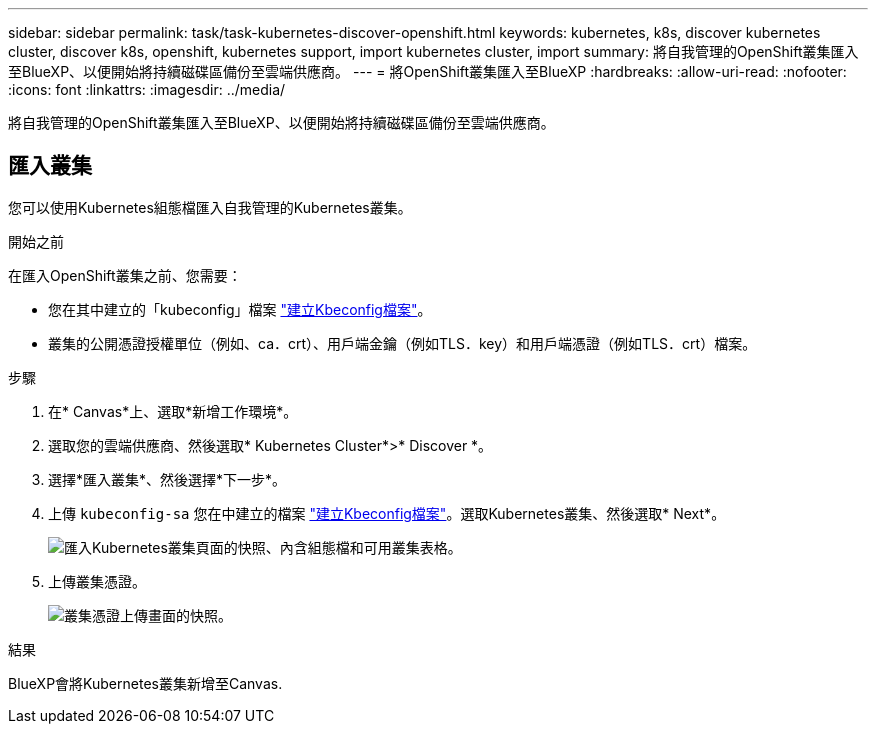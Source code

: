---
sidebar: sidebar 
permalink: task/task-kubernetes-discover-openshift.html 
keywords: kubernetes, k8s, discover kubernetes cluster, discover k8s, openshift, kubernetes support, import kubernetes cluster, import 
summary: 將自我管理的OpenShift叢集匯入至BlueXP、以便開始將持續磁碟區備份至雲端供應商。 
---
= 將OpenShift叢集匯入至BlueXP
:hardbreaks:
:allow-uri-read: 
:nofooter: 
:icons: font
:linkattrs: 
:imagesdir: ../media/


[role="lead"]
將自我管理的OpenShift叢集匯入至BlueXP、以便開始將持續磁碟區備份至雲端供應商。



== 匯入叢集

您可以使用Kubernetes組態檔匯入自我管理的Kubernetes叢集。

.開始之前
在匯入OpenShift叢集之前、您需要：

* 您在其中建立的「kubeconfig」檔案 link:https://docs.netapp.com/us-en/bluexp-kubernetes/requirements/kubernetes-reqs-openshift.html#create-a-kubeconfig-file["建立Kbeconfig檔案"]。
* 叢集的公開憑證授權單位（例如、ca．crt）、用戶端金鑰（例如TLS．key）和用戶端憑證（例如TLS．crt）檔案。


.步驟
. 在* Canvas*上、選取*新增工作環境*。
. 選取您的雲端供應商、然後選取* Kubernetes Cluster*>* Discover *。
. 選擇*匯入叢集*、然後選擇*下一步*。
. 上傳 `kubeconfig-sa` 您在中建立的檔案 link:https://docs.netapp.com/us-en/bluexp-kubernetes/requirements/kubernetes-reqs-openshift.html#create-a-kubeconfig-file["建立Kbeconfig檔案"]。選取Kubernetes叢集、然後選取* Next*。
+
image:screenshot-k8s-aks-import-1.png["匯入Kubernetes叢集頁面的快照、內含組態檔和可用叢集表格。"]

. 上傳叢集憑證。
+
image:screenshot-oc-certs.png["叢集憑證上傳畫面的快照。"]



.結果
BlueXP會將Kubernetes叢集新增至Canvas.
